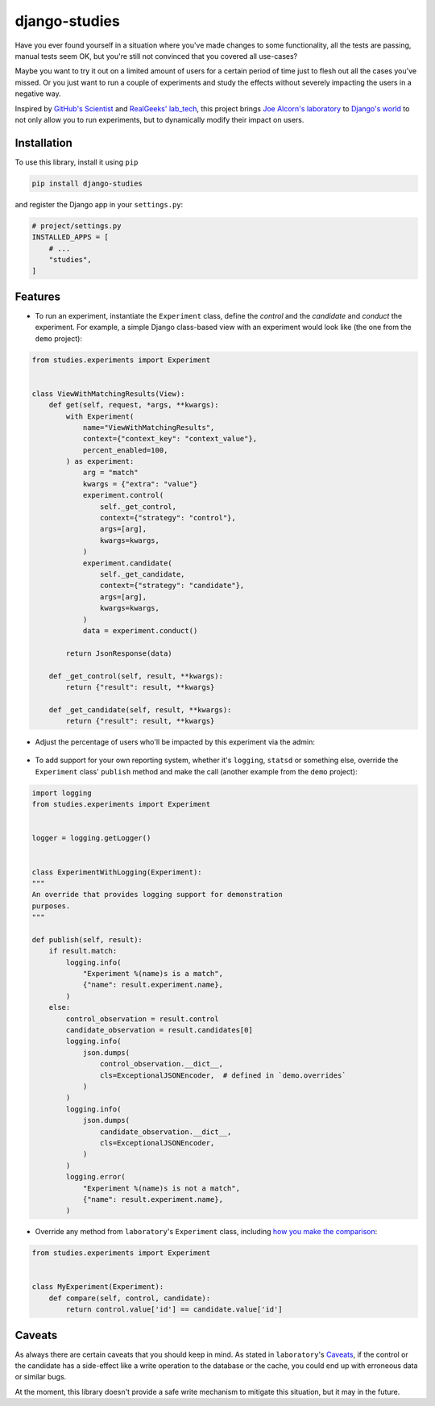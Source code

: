 django-studies
==============

.. |build| image:: https://github.com/github/docs/actions/workflows/test.yml/badge.svg?event=push
    :target: https://github.com/fitodic/django-studies/actions
    :alt: Build status

.. |coverage| image:: https://codecov.io/gh/fitodic/django-studies/branch/master/graph/badge.svg?token=S2WQ9OTR9O
    :target: https://codecov.io/gh/fitodic/django-studies
    :alt: Test coverage status

Have you ever found yourself in a situation where you've made changes to
some functionality, all the tests are passing, manual tests seem OK, but
you're still not convinced that you covered all use-cases?

Maybe you want to try it out on a limited amount of users for a certain
period of time just to flesh out all the cases you've missed. Or you
just want to run a couple of experiments and study the effects without
severely impacting the users in a negative way.

Inspired by `GitHub's Scientist
<https://github.com/github/scientist>`_ and
`RealGeeks' lab_tech <https://github.com/RealGeeks/lab_tech>`_, this
project brings
`Joe Alcorn's laboratory <https://github.com/joealcorn/laboratory>`_ to
`Django's world <https://github.com/django/django>`_ to not only allow
you to run experiments, but to dynamically modify their impact on users.

Installation
^^^^^^^^^^^^

To use this library, install it using ``pip``

.. code:: bash

    pip install django-studies

and register the Django app in your ``settings.py``:

.. code:: python

    # project/settings.py
    INSTALLED_APPS = [
        # ...
        "studies",
    ]

Features
^^^^^^^^

* To run an experiment, instantiate the ``Experiment`` class, define the `control` and the `candidate` and `conduct` the experiment. For example, a simple Django class-based view with an experiment would look like (the one from the ``demo`` project):


.. code:: python

    from studies.experiments import Experiment


    class ViewWithMatchingResults(View):
        def get(self, request, *args, **kwargs):
            with Experiment(
                name="ViewWithMatchingResults",
                context={"context_key": "context_value"},
                percent_enabled=100,
            ) as experiment:
                arg = "match"
                kwargs = {"extra": "value"}
                experiment.control(
                    self._get_control,
                    context={"strategy": "control"},
                    args=[arg],
                    kwargs=kwargs,
                )
                experiment.candidate(
                    self._get_candidate,
                    context={"strategy": "candidate"},
                    args=[arg],
                    kwargs=kwargs,
                )
                data = experiment.conduct()

            return JsonResponse(data)

        def _get_control(self, result, **kwargs):
            return {"result": result, **kwargs}

        def _get_candidate(self, result, **kwargs):
            return {"result": result, **kwargs}

* Adjust the percentage of users who'll be impacted by this experiment via the admin:

.. figure::  docs/images/admin.png
    :align:  center
    :alt:    The experiment's detail page in the admin

* To add support for your own reporting system, whether it's ``logging``, ``statsd`` or something else, override the ``Experiment`` class' ``publish`` method and make the call (another example from the ``demo`` project):


.. code:: python

    import logging
    from studies.experiments import Experiment


    logger = logging.getLogger()


    class ExperimentWithLogging(Experiment):
    """
    An override that provides logging support for demonstration
    purposes.
    """

    def publish(self, result):
        if result.match:
            logging.info(
                "Experiment %(name)s is a match",
                {"name": result.experiment.name},
            )
        else:
            control_observation = result.control
            candidate_observation = result.candidates[0]
            logging.info(
                json.dumps(
                    control_observation.__dict__,
                    cls=ExceptionalJSONEncoder,  # defined in `demo.overrides`
                )
            )
            logging.info(
                json.dumps(
                    candidate_observation.__dict__,
                    cls=ExceptionalJSONEncoder,
                )
            )
            logging.error(
                "Experiment %(name)s is not a match",
                {"name": result.experiment.name},
            )

* Override any method from ``laboratory``'s ``Experiment`` class, including `how you make the comparison <https://github.com/joealcorn/laboratory#controlling-comparison>`_:


.. code:: python

    from studies.experiments import Experiment


    class MyExperiment(Experiment):
        def compare(self, control, candidate):
            return control.value['id'] == candidate.value['id']


Caveats
^^^^^^^

As always there are certain caveats that you should keep in mind. As
stated in ``laboratory``'s
`Caveats <https://github.com/joealcorn/laboratory#caveats>`_, if the
control or the candidate has a side-effect like a write operation to the
database or the cache, you could end up with erroneous data or similar
bugs.

At the moment, this library doesn't provide a safe write mechanism to
mitigate this situation, but it may in the future.
